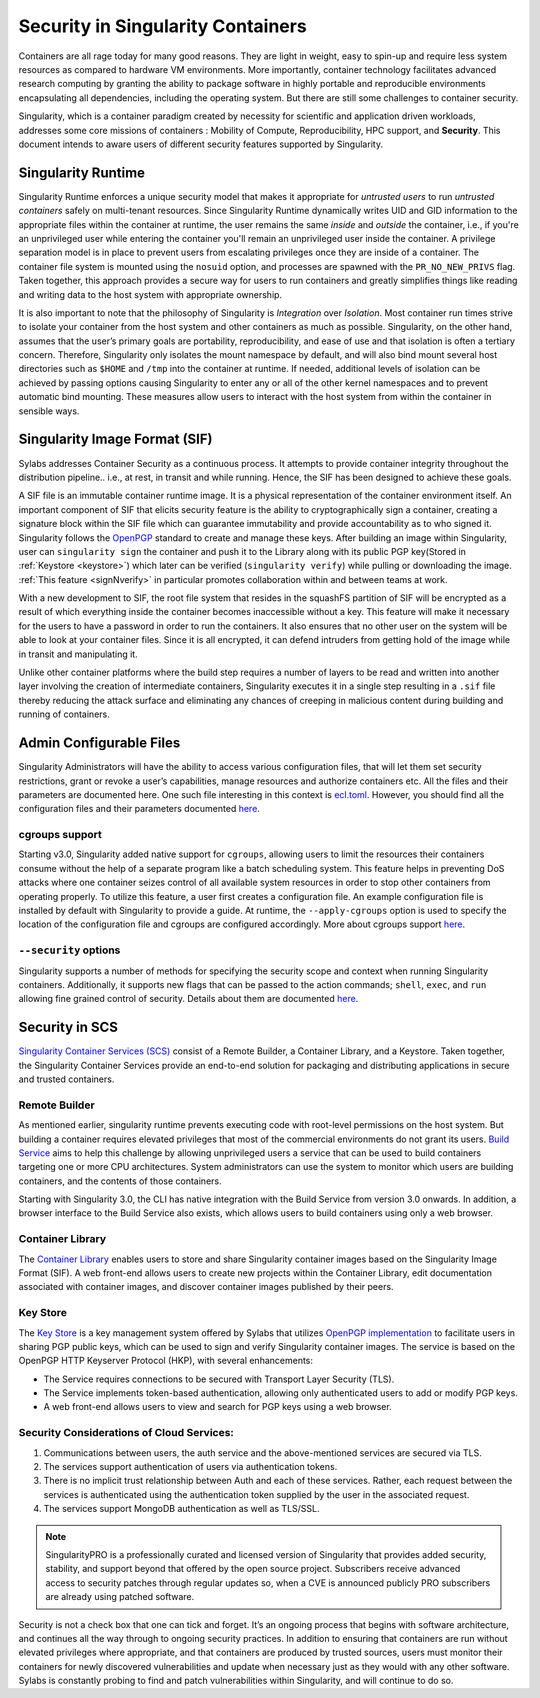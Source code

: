 .. _security:

***********************************
Security in Singularity Containers
***********************************

Containers are all rage today for many good reasons. They are light in weight, easy to spin-up and require less system resources 
as compared to hardware VM environments. More importantly, container technology facilitates advanced research computing by granting 
the ability to package software in highly portable and reproducible environments encapsulating all dependencies, including the operating 
system. But there are still some challenges to container security. 

Singularity, which is a container paradigm created by necessity for scientific and application driven workloads, addresses some 
core missions of containers : Mobility of Compute, Reproducibility, HPC support, and **Security**. This document intends to aware
users of different security features supported by Singularity.

Singularity Runtime
###################

Singularity Runtime enforces a unique security model that makes it appropriate for *untrusted users* to run *untrusted containers* 
safely on multi-tenant resources. Since Singularity Runtime dynamically writes UID and GID information to the appropriate files 
within the container at runtime, the user remains the same *inside* and *outside* the container, i.e., if you're an unprivileged 
user while entering the container you'll remain an unprivileged user inside the container. A privilege separation model is in place
to prevent users from escalating privileges once they are inside of a container. The container file system is mounted using the 
``nosuid`` option, and processes are spawned with the ``PR_NO_NEW_PRIVS`` flag. Taken together, this approach provides a secure way 
for users to run containers and greatly simplifies things like reading and writing data to the host system with appropriate 
ownership.

It is also important to note that the philosophy of Singularity is *Integration* over *Isolation*. Most container run times strive 
to isolate your container from the host system and other containers as much as possible. Singularity, on the 
other hand, assumes that the user’s primary goals are portability, reproducibility, and ease of use and that isolation is often a 
tertiary concern. Therefore, Singularity only isolates the mount namespace by default, and will also bind mount several host 
directories such as ``$HOME`` and ``/tmp`` into the container at runtime. If needed, additional levels of isolation can be achieved
by passing options causing Singularity to enter any or all of the other kernel namespaces and to prevent automatic bind mounting.
These measures allow users to interact with the host system from within the container in sensible ways.

Singularity Image Format (SIF)
##############################

Sylabs addresses Container Security as a continuous process. It attempts to provide container integrity throughout the distribution
pipeline.. i.e., at rest, in transit and while running. Hence, the SIF has been designed to achieve these goals. 

A SIF file is an immutable container runtime image. It is a physical representation of the container environment itself. An 
important component of SIF that elicits security feature is the ability to cryptographically sign a container, creating a signature
block within the SIF file which can guarantee immutability and provide accountability as to who signed it. Singularity follows the 
`OpenPGP <https://www.openpgp.org/>`_ standard to create and manage these keys. After building an image within Singularity, user can
``singularity sign`` the container and push it to the Library along with its public PGP key(Stored in :ref:`Keystore <keystore>`) which 
later can be verified (``singularity verify``) while pulling or downloading the image. :ref:`This feature <signNverify>` in particular 
promotes collaboration within and between teams at work. 

With a new development to SIF, the root file system that resides in the squashFS partition of SIF will be encrypted as a result of 
which everything inside the container becomes inaccessible without a key. This feature will make it necessary for the users to 
have a password in order to run the containers. It also ensures that no other user on the system will be able to look at your
container files. Since it is all encrypted, it can defend intruders from getting hold of the image while in transit and manipulating 
it.

Unlike other container platforms where the build step requires a number of layers to be read and written into another layer 
involving the creation of intermediate containers, Singularity executes it in a single step resulting in a ``.sif`` file thereby
reducing the attack surface and eliminating any chances of creeping in malicious content during building and running of containers.


Admin Configurable Files
#########################

Singularity Administrators will have the ability to access various configuration files, that will let them set security 
restrictions, grant or revoke a user’s capabilities, manage resources and authorize containers etc. All the files and their 
parameters are documented here. One such file interesting in this context is `ecl.toml <https://sylabs.io/guides/\{adminversion\}/admin-guide/configfiles.html#ecl-toml>`_. 
However, you should find all the configuration files and their parameters documented `here <https://sylabs.io/guides/\{adminversion\}/admin-guide/configfiles.html>`_. 

cgroups support
****************

Starting v3.0, Singularity added native support for ``cgroups``, allowing users to limit the resources their containers consume 
without the help of a separate program like a batch scheduling system. This feature helps in preventing  DoS attacks where one 
container seizes control of all available system resources in order to stop other containers from operating properly. 
To utilize this feature, a user first creates a configuration file. An example configuration file is installed by default with 
Singularity to provide a guide. At runtime, the ``--apply-cgroups`` option is used to specify the location of the configuration 
file and cgroups are configured accordingly. More about cgroups support `here <https://sylabs.io/guides/\{adminversion\}/admin-guide/configfiles.html#cgroups-toml>`_.

``--security`` options
***********************

Singularity supports a number of methods for specifying the security scope and context when running Singularity containers. 
Additionally, it supports new flags that can be passed to the action commands; ``shell``, ``exec``, and ``run`` allowing fine 
grained control of security. Details about them are documented `here <https://sylabs.io/guides/\{version\}/user-guide/security_options.html>`_.

Security in SCS
################

`Singularity Container Services (SCS) <https://cloud.sylabs.io/home>`_ consist of a Remote Builder, a Container Library, and a 
Keystore. Taken together, the Singularity Container Services provide an end-to-end solution for packaging and distributing 
applications in secure and trusted containers.

Remote Builder
**************

As mentioned earlier, singularity runtime prevents executing code with root-level permissions on the host system. But building a 
container requires elevated privileges that most of the commercial environments do not grant its users. `Build Service <https://cloud.sylabs.io/builder>`_ 
aims to help this challenge by allowing unprivileged users a service that can be used to build containers targeting one or more CPU 
architectures. System administrators can use the system to monitor which users are building containers, and the contents of those 
containers.

Starting with Singularity 3.0, the CLI has native integration with the Build Service from version 3.0 onwards. In addition, a 
browser interface to the Build Service also exists, which allows users to build containers using only a web browser.

Container Library
*****************

The `Container Library <https://cloud.sylabs.io/library>`_ enables users to store and share Singularity container images based on 
the Singularity Image Format (SIF). A web front-end allows users to create new projects within the Container Library, edit 
documentation associated with container images, and discover container images published by their peers.

.. _keystore:

Key Store
*********

The `Key Store <https://cloud.sylabs.io/keystore>`_ is a key management system offered by Sylabs that utilizes `OpenPGP implementation <https://gnupg.org/>`_ to facilitate users in sharing PGP public keys, which can be used to sign and verify Singularity container images. The service is based on the OpenPGP HTTP Keyserver Protocol (HKP), with several enhancements:

- The Service requires connections to be secured with Transport Layer Security (TLS).
- The Service implements token-based authentication, allowing only authenticated users to add or modify PGP keys.
- A web front-end allows users to view and search for PGP keys using a web browser.


Security Considerations of Cloud Services:
******************************************

1. Communications between users, the auth service and the above-mentioned services are secured via TLS.

2. The services support authentication of users via authentication tokens.

3. There is no implicit trust relationship between Auth and each of these services. Rather, each request between the services is authenticated using the authentication token supplied by the user in the associated request.

4. The services support MongoDB authentication as well as TLS/SSL. 

.. note::

   SingularityPRO is a professionally curated and licensed version of Singularity that provides added security, stability, and 
   support beyond that offered by the open source project. Subscribers receive advanced access to security patches through regular 
   updates so, when a CVE is announced publicly PRO subscribers are already using patched software.


Security is not a check box that one can tick and forget.  It’s an ongoing process that begins with software architecture, and 
continues all the way through to ongoing security practices.  In addition to ensuring that containers are run without elevated 
privileges where appropriate, and that containers are produced by trusted sources, users must monitor their containers for newly 
discovered vulnerabilities and update when necessary just as they would with any other software. Sylabs is constantly probing to 
find and patch vulnerabilities within Singularity, and will continue to do so.
